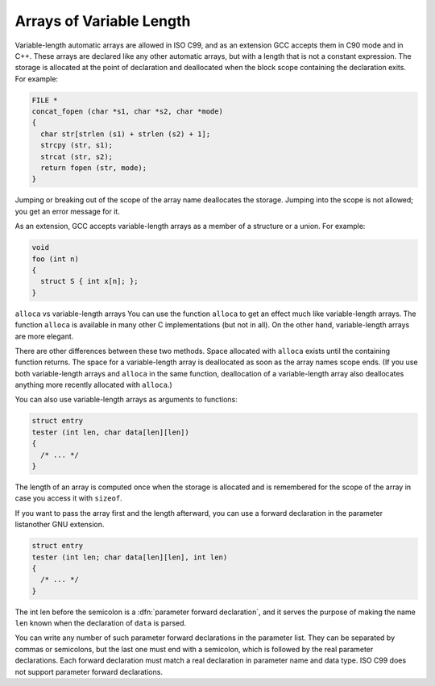 Arrays of Variable Length
*************************

.. index:: variable-length arrays

.. index:: arrays of variable length

.. index:: VLAs

Variable-length automatic arrays are allowed in ISO C99, and as an
extension GCC accepts them in C90 mode and in C++.  These arrays are
declared like any other automatic arrays, but with a length that is not
a constant expression.  The storage is allocated at the point of
declaration and deallocated when the block scope containing the declaration
exits.  For
example:

.. code-block:: c++

  FILE *
  concat_fopen (char *s1, char *s2, char *mode)
  {
    char str[strlen (s1) + strlen (s2) + 1];
    strcpy (str, s1);
    strcat (str, s2);
    return fopen (str, mode);
  }

.. index:: scope of a variable length array

.. index:: variable-length array scope

.. index:: deallocating variable length arrays

Jumping or breaking out of the scope of the array name deallocates the
storage.  Jumping into the scope is not allowed; you get an error
message for it.

.. index:: variable-length array in a structure

As an extension, GCC accepts variable-length arrays as a member of
a structure or a union.  For example:

.. code-block:: c++

  void
  foo (int n)
  {
    struct S { int x[n]; };
  }

``alloca`` vs variable-length arrays
You can use the function ``alloca`` to get an effect much like
variable-length arrays.  The function ``alloca`` is available in
many other C implementations (but not in all).  On the other hand,
variable-length arrays are more elegant.

There are other differences between these two methods.  Space allocated
with ``alloca`` exists until the containing function returns.
The space for a variable-length array is deallocated as soon as the array
names scope ends.  (If you use both variable-length arrays and
``alloca`` in the same function, deallocation of a variable-length array
also deallocates anything more recently allocated with ``alloca``.)

You can also use variable-length arrays as arguments to functions:

.. code-block:: c++

  struct entry
  tester (int len, char data[len][len])
  {
    /* ... */
  }

The length of an array is computed once when the storage is allocated
and is remembered for the scope of the array in case you access it with
``sizeof``.

If you want to pass the array first and the length afterward, you can
use a forward declaration in the parameter listanother GNU extension.

.. code-block:: c++

  struct entry
  tester (int len; char data[len][len], int len)
  {
    /* ... */
  }

.. index:: parameter forward declaration

The int len before the semicolon is a :dfn:`parameter forward
declaration`, and it serves the purpose of making the name ``len``
known when the declaration of ``data`` is parsed.

You can write any number of such parameter forward declarations in the
parameter list.  They can be separated by commas or semicolons, but the
last one must end with a semicolon, which is followed by the real
parameter declarations.  Each forward declaration must match a real
declaration in parameter name and data type.  ISO C99 does not support
parameter forward declarations.

